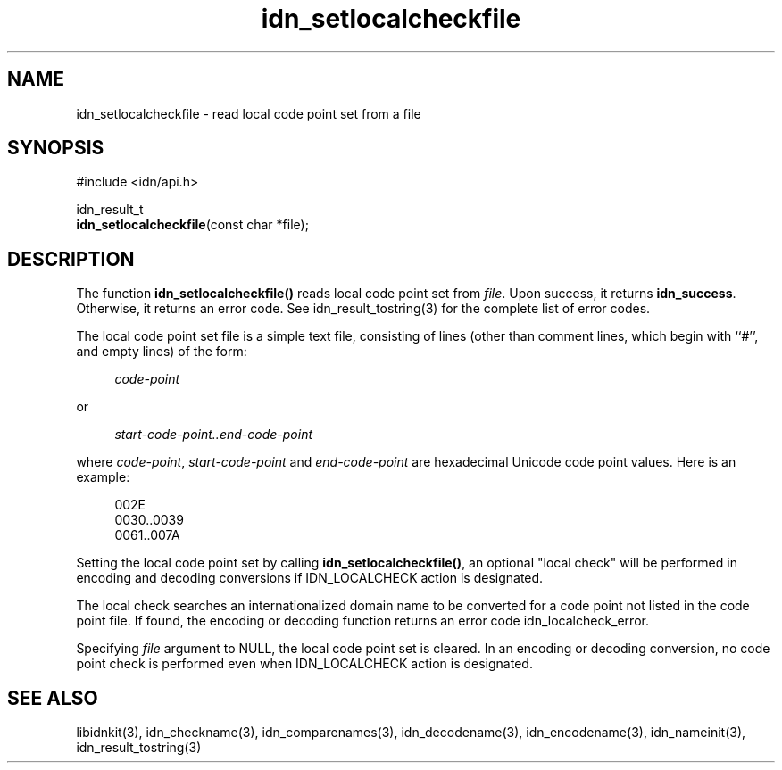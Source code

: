 .\"
.\"                           TERMS AND CONDITIONS
.\"                                   FOR
.\"                         OPEN SOURCE CODE LICENSE
.\"                               Version 1.1
.\" 
.\" Japan Registry Services Co., Ltd. ("JPRS"), a Japanese corporation
.\" having its head office at Chiyoda First Bldg. East 13F 3-8-1 Nishi-Kanda,
.\" Chiyoda-ku, Tokyo 101-0065, Japan, grants you the license for open source
.\" code specified in EXHIBIT A the "Code" subject to the following Terms and
.\" Conditions ("OSCL").
.\" 
.\" 1. License Grant.
.\"   JPRS hereby grants you a worldwide, royalty-free, non-exclusive
.\"   license, subject to third party intellectual property claims:
.\"   (a) under intellectual property rights (other than patent or
.\"       trademark) licensable by JPRS to use, reproduce, modify, display,
.\"       perform, sublicense and distribute the Code (or portions thereof)
.\"       with or without modifications, and/or as part of a derivative work;
.\"       or
.\"   (b) under claims of the infringement through the making, using,
.\"       offering to sell and/or otherwise disposing the JPRS Revised Code
.\"       (or portions thereof);
.\"   (c) the licenses granted in this Section 1(a) and (b) are effective on
.\"       the date JPRS first distributes the Code to you under the terms of
.\"       this OSCL;
.\"   (d) Notwithstanding the above stated terms, no patent license is
.\"       granted:
.\"       1)  for a code that you delete from the Code;
.\"       2)  separate from the Code; or
.\"       3)  for infringements caused by:
.\"            i) modification of the Code; or
.\"           ii) combination of the Code with other software or devices.
.\" 
.\" 2. Consents.
.\"   You agree that:
.\"   (a) you must include a copy of this OSCL and the notice set forth in
.\"       EXHIBIT A with every copy of the Code you distribute;
.\"   (b) you must include a copy of this OSCL and the notice set forth in
.\"       EXHIBIT A with every copy of binary form of the Code in the
.\"       documentation and/or other materials provided with the distribution;
.\"   (c) you may not offer or impose any terms on any source code version
.\"       that alters or restricts the applicable version of this OSCL or
.\"       the recipients' rights hereunder.
.\"   (d) If the terms and conditions are set forth in EXHIBIT A, you must
.\"       comply with those terms and conditions.
.\" 
.\" 3. Proprietary Information.
.\"   All trademarks, service marks, patents, copyrights, trade secrets, and
.\"   other proprietary rights in or related to the Code are and will remain
.\"   the exclusive property of JPRS or its licensors, whether or not
.\"   specifically recognized or perfected under local law except specified
.\"   in this OSCL; provided however you agree and understand that the JPRS
.\"   name may not be used to endorse or promote this Code without prior
.\"   written approval of JPRS.
.\" 
.\" 4. WARRANTY DISCLAIMER.
.\"   JPRS MAKES NO REPRESENTATIONS AND WARRANTIES REGARDING THE USE OF THE
.\"   CODE, NOR DOES JPRS MAKE ANY REPRESENTATIONS THAT THE CODE WILL BECOME
.\"   COMMERCIALLY AVAILABLE. JPRS, ITS AFFILIATES, AND ITS SUPPLIERS DO NOT
.\"   WARRANT OR REPRESENT THAT THE CODE IS FREE OF ERRORS OR THAT THE CODE
.\"   IS SUITABLE FOR TRANSLATION AND/OR LOCALIZATION. THE CODE IS PROVIDED
.\"   ON AN "AS IS" BASIS AND JPRS AND ITS SUPPLIERS HAVE NO OBLIGATION TO
.\"   CORRECT ERRORS OR TO SUPPORT THE CODE UNDER THIS OSCL FOR ANY REASON.
.\"   TO THE FULL EXTENT PERMITTED BY LAW, ALL OBLIGATIONS ARE HEREBY
.\"   EXCLUDED WHETHER EXPRESS, STATUTORY OR IMPLIED UNDER LAW, COURSE OF
.\"   DEALING, CUSTOM, TRADE USAGE, ORAL OR WRITTEN STATEMENT OR OTHERWISE,
.\"   INCLUDING BUT NOT LIMITED TO ANY IMPLIED WARRANTIES OF MERCHANTABILITY
.\"   OR FITNESS FOR A PARTICULAR PURPOSE CONCERNING THE CODE.
.\" 
.\" 5. NO LIABILITY.
.\"   UNDER NO CIRCUMSTANCES SHALL JPRS AND/OR ITS AFFILIATES, LICENSORS, OR
.\"   REPRESENTATIVES BE LIABLE FOR ANY DAMAGES INCLUDING BUT NOT LIMITED TO
.\"   CONSEQUENTIAL, INDIRECT, SPECIAL, PUNITIVE OR INCIDENTAL DAMAGES,
.\"   WHETHER FORESEEABLE OR UNFORESEEABLE, BASED ON YOUR CLAIMS, INCLUDING,
.\"   BUT NOT LIMITED TO, CLAIMS FOR LOSS OF DATA, GOODWILL, PROFITS, USE OF
.\"   MONEY, INTERRUPTION IN USE OR AVAILABILITY OF DATA, STOPPAGE, IMPLIED
.\"   WARRANTY, BREACH OF CONTRACT, MISREPRESENTATION, NEGLIGENCE, STRICT
.\"   LIABILITY IN TORT, OR OTHERWISE.
.\" 
.\" 6. Indemnification.
.\"   You hereby agree to indemnify, defend, and hold harmless JPRS for any
.\"   liability incurred by JRPS due to your terms of warranty, support,
.\"   indemnity, or liability offered by you to any third party.
.\" 
.\" 7. Termination.
.\" 7.1 This OSCL shall be automatically terminated in the events that:
.\"   (a) You fail to comply with the terms herein and fail to cure such
.\"       breach within 30 days of becoming aware of the breach;
.\"   (b) You initiate patent or copyright infringement litigation against
.\"       any party (including a cross-claim or counterclaim in a lawsuit)
.\"       alleging that the Code constitutes a direct or indirect patent or
.\"       copyright infringement, in such case, this OSCL to you shall
.\"       terminate as of the date such litigation is filed;
.\" 7.2 In the event of termination under Sections 7.1(a) or 7.1(b) above,
.\"     all end user license agreements (excluding distributors and
.\"     resellers) which have been validly granted by You or any distributor
.\"     hereunder prior to termination shall survive termination.
.\"
.\" 
.\" 8. General.
.\"   This OSCL shall be governed by, and construed and enforced in
.\"   accordance with, the laws of Japan. Any litigation or arbitration
.\"   between the parties shall be conducted exclusively in Tokyo, Japan
.\"   except written consent of JPRS provides other venue.
.\" 
.\" 
.\"                                EXHIBIT A
.\" 
.\" The original open source code of idnkit-2 is idnkit-1.0 developed and
.\" conceived by Japan Network Information Center ("JPNIC"), a Japanese
.\" association, Kokusai-Kougyou-Kanda Bldg 6F, 2-3-4 Uchi-Kanda,
.\" Chiyoda-ku, Tokyo 101-0047, Japan, and JPRS modifies above original code
.\" under following Terms and Conditions set forth by JPNIC.
.\" 
.\"                                  JPNIC
.\" 
.\" Copyright (c) 2000-2002 Japan Network Information Center.  All rights reserved.
.\" 
.\" By using this file, you agree to the terms and conditions set forth bellow.
.\" 
.\"                       LICENSE TERMS AND CONDITIONS
.\" 
.\" The following License Terms and Conditions apply, unless a different
.\" license is obtained from Japan Network Information Center ("JPNIC"),
.\" a Japanese association, Kokusai-Kougyou-Kanda Bldg 6F, 2-3-4 Uchi-Kanda,
.\" Chiyoda-ku, Tokyo 101-0047, Japan.
.\" 
.\" 1. Use, Modification and Redistribution (including distribution of any
.\"    modified or derived work) in source and/or binary forms is permitted
.\"    under this License Terms and Conditions.
.\" 
.\" 2. Redistribution of source code must retain the copyright notices as they
.\"    appear in each source code file, this License Terms and Conditions.
.\" 
.\" 3. Redistribution in binary form must reproduce the Copyright Notice,
.\"    this License Terms and Conditions, in the documentation and/or other
.\"    materials provided with the distribution. For the purposes of binary
.\"    distribution the "Copyright Notice" refers to the following language:
.\"    "Copyright (c) 2000-2002 Japan Network Information Center.  All rights reserved."
.\" 
.\" 4. The name of JPNIC may not be used to endorse or promote products
.\"    derived from this Software without specific prior written approval of
.\"    JPNIC.
.\" 
.\" 5. Disclaimer/Limitation of Liability: THIS SOFTWARE IS PROVIDED BY JPNIC
.\"    "AS IS" AND ANY EXPRESS OR IMPLIED WARRANTIES, INCLUDING, BUT NOT
.\"    LIMITED TO, THE IMPLIED WARRANTIES OF MERCHANTABILITY AND FITNESS FOR A
.\"    PARTICULAR PURPOSE ARE DISCLAIMED. IN NO EVENT SHALL JPNIC BE LIABLE
.\"    FOR ANY DIRECT, INDIRECT, INCIDENTAL, SPECIAL, EXEMPLARY, OR
.\"    CONSEQUENTIAL DAMAGES (INCLUDING, BUT NOT LIMITED TO, PROCUREMENT OF
.\"    SUBSTITUTE GOODS OR SERVICES; LOSS OF USE, DATA, OR PROFITS; OR
.\"    BUSINESS INTERRUPTION) HOWEVER CAUSED AND ON ANY THEORY OF LIABILITY,
.\"    WHETHER IN CONTRACT, STRICT LIABILITY, OR TORT (INCLUDING NEGLIGENCE OR
.\"    OTHERWISE) ARISING IN ANY WAY OUT OF THE USE OF THIS SOFTWARE, EVEN IF
.\"    ADVISED OF THE POSSIBILITY OF SUCH DAMAGES.
.\" 
.\" 
.\"                        JPRS Public License Notice
.\"                                   For
.\"                                idnkit-2.
.\" 
.\" The contents of this file are subject to the Terms and Conditions for
.\" the Open Source Code License (the "OSCL"). You may not use this file
.\" except in compliance with above terms and conditions. A copy of the OSCL
.\" is available at <http://jprs.co.jp/idn/>.
.\" The JPRS Revised Code is idnkit-2.
.\" The Initial Developer of the JPRS Revised Code is Japan Network
.\" Information Center ("JPNIC"), a Japanese association,
.\" Kokusai-Kougyou-Kanda Bldg 6F, 2-3-4 Uchi-Kanda, Chiyoda-ku, Tokyo
.\" 101-0047, Japan.
.\" "Copyright (c) 2000-2002 Japan Network Information Center.  All rights reserved."
.\" "Copyright (c) 2010-2012 Japan Registry Services Co., Ltd.  All rights reserved."
.\" Contributor(s): ______________________________________.
.\" 
.\" If you wish to allow use of your version of this file only under the
.\" above License(s) and not to allow others to use your version of this
.\" file, please indicate your decision by deleting the relevant provisions
.\" above and replacing them with the notice and other provisions required
.\" by the above License(s). If you do not delete the relevant provisions,
.\" a recipient may use your version of this file under either the above
.\" License(s).
.\"
.TH idn_setlocalcheckfile 3 "Sep 21, 2012"
.\"
.SH NAME
idn_setlocalcheckfile \- read local code point set from a file
.\"
.SH SYNOPSIS
.nf
#include <idn/api.h>

idn_result_t
\fBidn_setlocalcheckfile\fP(const\ char\ *file);

.\"
.SH DESCRIPTION
The function \fBidn_setlocalcheckfile()\fR reads local code point
set from \fIfile\fR.
Upon success, it returns \fBidn_success\fR.
Otherwise, it returns an error code.
See idn_result_tostring(3) for the complete list of error codes.
.PP
The local code point set file is a simple text file, consisting of lines 
(other than comment lines, which begin with ``#'', and empty lines)
of the form:
.PP
.RS 4
.nf
\fIcode-point
.fi
.RE
.PP
or
.PP
.RS 4
.nf
\fIstart-code-point..end-code-point
.fi
.RE
.PP
where \fIcode-point\fR, \fIstart-code-point\fR and \fIend-code-point\fR
are hexadecimal Unicode code point values.  Here is an example:
.PP
.RS 4
.nf
002E
0030..0039
0061..007A
.fi
.RE
.PP
Setting the local code point set by calling \fBidn_setlocalcheckfile()\fR,
an optional "local check" will be performed in encoding and decoding
conversions if IDN_LOCALCHECK action is designated.
.PP
The local check searches an internationalized domain name to be converted
for a code point not listed in the code point file.
If found, the encoding or decoding function returns an error code
idn_localcheck_error.
.PP
Specifying \fIfile\fR argument to NULL, the local code point set is cleared.
In an encoding or decoding conversion, no code point check is performed
even when IDN_LOCALCHECK action is designated.
.\"
.SH "SEE ALSO"
libidnkit(3),
idn_checkname(3),
idn_comparenames(3),
idn_decodename(3),
idn_encodename(3),
idn_nameinit(3),
idn_result_tostring(3)
